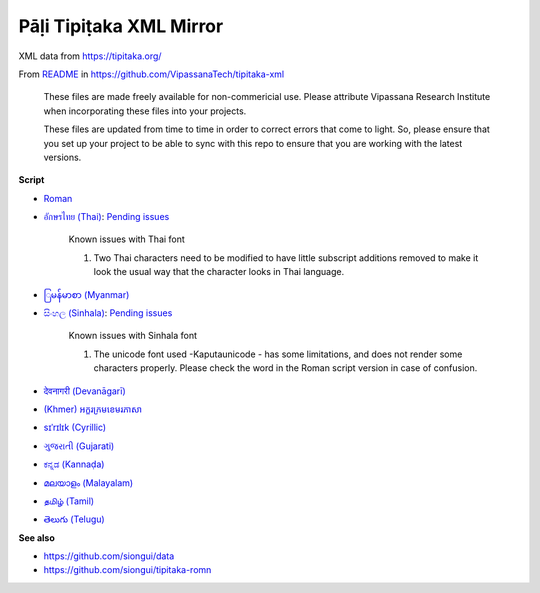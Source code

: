 Pāḷi Tipiṭaka XML Mirror
========================

XML data from https://tipitaka.org/

From `README <https://github.com/VipassanaTech/tipitaka-xml/blob/main/README.md>`_ in https://github.com/VipassanaTech/tipitaka-xml

  These files are made freely available for non-commericial use. Please attribute Vipassana Research Institute when incorporating these files into your projects.

  These files are updated from time to time in order to correct errors that come to light. So, please ensure that you set up your project to be able to sync with this repo to ensure that you are working with the latest versions.

**Script**

- `Roman <romn/>`_
- `อักษรไทย (Thai) <thai/>`_: `Pending issues <https://tipitaka.org/known-issues/thai.pdf>`__

    Known issues with Thai font

    1. Two Thai characters need to be modified to have little subscript additions removed to make it look the usual way that the character looks in Thai language.

- `ြမန်မာစာ (Myanmar) <mymr/>`_
- `සිංහල (Sinhala) <sinh/>`_: `Pending issues <https://tipitaka.org/known-issues/sinhala.pdf>`__

    Known issues with Sinhala font

    1. The unicode font used -Kaputaunicode - has some limitations, and does not render some characters properly. Please check the word in the Roman script version in case of confusion.

- `देवनागरी (Devanāgarī) <deva/>`_
- `(Khmer) អក្ខរក្រមខេមរភាសា <khmr>`_
- `sɪˈrɪlɪk (Cyrillic) <cyrl/>`_
- `ગુજરાતી (Gujarati) <gujr/>`_
- `ಕನ್ನಡ (Kannaḍa) <knda/>`_
- `മലയാളം (Malayalam) <mlym/>`_
- `தமிழ் (Tamil) <taml/>`_
- `తెలుగు (Telugu) <telu/>`_

**See also**

- https://github.com/siongui/data
- https://github.com/siongui/tipitaka-romn
